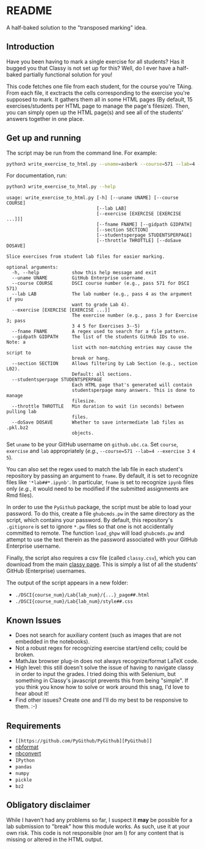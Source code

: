 * README

A half-baked solution to the "transposed marking" idea.

** Introduction

Have you been having to mark a single exercise for all students? Has it bugged 
you that Classy is not set up for this? Well, do I ever have a half-baked 
partially functional solution for you!

This code fetches one file from each student, for the course you're TAing. From 
each file, it exctracts the cells corresponding to the exercise you're supposed 
to mark. It gathers them all in some HTML pages (By default, 15 
exercises/students per HTML page to manage the page's filesize). Then, you can 
simply open up the HTML page(s) and see all of the students' answers together
in one place.

** Get up and running

The script may be run from the command line. For example:

#+BEGIN_SRC bash :tangle yes
python3 write_exercise_to_html.py --uname=asberk --course=571 --lab=4 --exercise==3 --throttle=.75  
#+END_SRC

For documentation, run:

#+begin_src bash :tangle yes :results output verbatim :exports both
python3 write_exercise_to_html.py --help
#+end_src

#+RESULTS:
#+begin_example
usage: write_exercise_to_html.py [-h] [--uname UNAME] [--course COURSE]
                                 [--lab LAB]
                                 [--exercise [EXERCISE [EXERCISE ...]]]
                                 [--fname FNAME] [--gidpath GIDPATH]
                                 [--section SECTION]
                                 [--studentsperpage STUDENTSPERPAGE]
                                 [--throttle THROTTLE] [--doSave DOSAVE]

Slice exercises from student lab files for easier marking.

optional arguments:
  -h, --help            show this help message and exit
  --uname UNAME         GitHub Enterprise username.
  --course COURSE       DSCI course number (e.g., pass 571 for DSCI 571)
  --lab LAB             The lab number (e.g., pass 4 as the argument if you
                        want to grade Lab 4).
  --exercise [EXERCISE [EXERCISE ...]]
                        The exercise number (e.g., pass 3 for Exercise 3; pass
                        3 4 5 for Exercises 3--5)
  --fname FNAME         A regex used to search for a file pattern.
  --gidpath GIDPATH     The list of the students GitHub IDs to use. Note: a
                        list with non-matching entries may cause the script to
                        break or hang.
  --section SECTION     Allows filtering by Lab Section (e.g., section L02).
                        Default: all sections.
  --studentsperpage STUDENTSPERPAGE
                        Each HTML page that's generated will contain
                        studentsperpage many answers. This is done to manage
                        filesize.
  --throttle THROTTLE   Min duration to wait (in seconds) between pulling lab
                        files.
  --doSave DOSAVE       Whether to save intermediate lab files as .pkl.bz2
                        objects.
#+end_example

Set ~uname~ to be your GitHub username on ~github.ubc.ca~. Set ~course~,
~exercise~ and ~lab~ appropriately (/e.g./, 
~--course=571 --lab=4 --exercise 3 4 5~).

You can also set the regex used to match the lab file in each student's 
repository by passing an argument to ~fname~. By default, it is set to 
recognize files like ='*lab##*.ipynb'=. In particular, ~fname~ is set to 
recognize ~ipynb~ files only (/e.g./, it would need to be modified if the 
submitted assignments are Rmd files). 

In order to use the ~PyGithub~ package, the script must be able to load your 
password. To do this, create a file ~ghubcmds.pw~ in the same directory as the 
script, which contains your password. By default, this repository's ~.gitignore~ 
is set to ignore =*.pw= files so that one is not accidentally committed to 
remote. The function ~load_ghpw~ will load ~ghubcmds.pw~ and attempt to use the
text therein as the password associated with your GitHub Enterprise username.

Finally, the script also requires a csv file (called ~classy.csv~), which you
can download from the main [[https://mds.cs.ubc.ca][classy page]]. This is simply a list of all the
students' GitHub (Enterprise) usernames.

The output of the script appears in a new folder:
 * ~./DSCI{course_num}/Lab{lab_num}/{...}_page##.html~  
 * ~./DSCI{course_num}/Lab{lab_num}/style##.css~

** Known Issues

 * Does not search for auxiliary content (such as images that are not embedded
  in the notebooks). 
 * Not a robust regex for recognizing exercise start/end cells; could be broken. 
 * MathJax browser plug-in does not always recognize/format LaTeX code. 
 * High level: this still doesn't solve the issue of having to navigate classy 
  in order to input the grades. I tried doing this with Selenium, but something
  in Classy's javascript prevents this from being "simple". If you think you 
  know how to solve or work around this snag, I'd love to hear about it!
 * Find other issues? Create one and I'll do my best to be responsive to them. :-)

** Requirements

 * =[[https://github.com/PyGithub/PyGithub][PyGithub]]=
 * [[https://github.com/jupyter/nbformat][nbformat]]
 * [[https://github.com/jupyter/nbconvert][nbconvert]]
 * ~IPython~ 
 * ~pandas~
 * ~numpy~
 * ~pickle~
 * ~bz2~

** Obligatory disclaimer

While I haven't had any problems so far, I suspect it *may* be possible for a 
lab submission to "break" how this module works. As such, use it at your own 
risk. This code is not responsible (nor am I) for any content that is 
missing or altered in the HTML output. 
